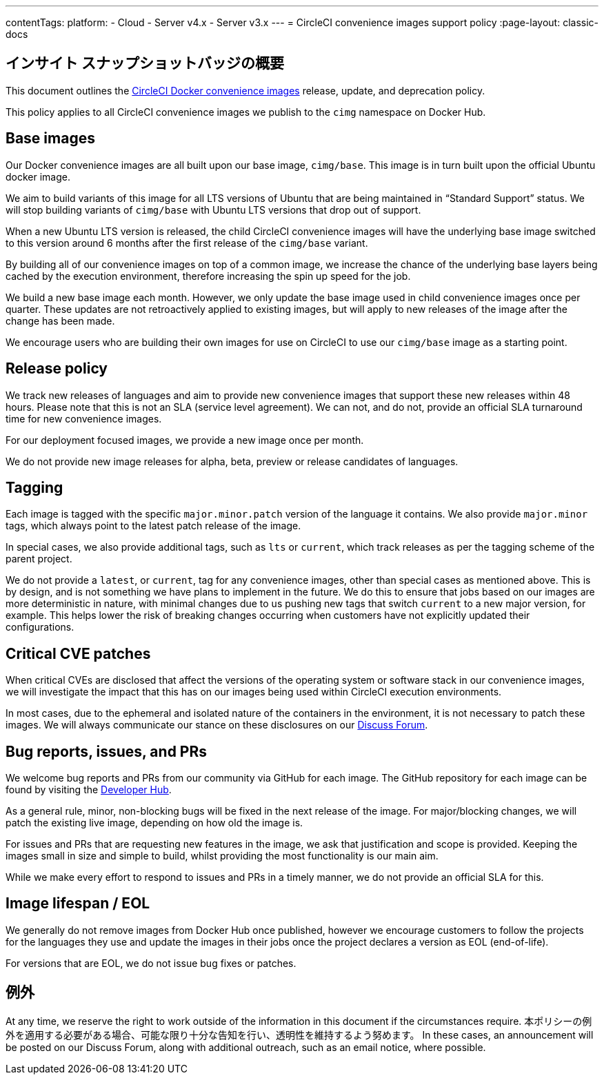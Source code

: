 ---

contentTags:
  platform:
  - Cloud
  - Server v4.x
  - Server v3.x
---
= CircleCI convenience images support policy
:page-layout: classic-docs

:page-description: CircleCI Convenience Images release, update, and deprecation policy
:icons: font
:toc: macro

:toc-title:

[#overview]
== インサイト スナップショットバッジの概要

This document outlines the xref:circleci-images#[CircleCI Docker convenience images] release, update, and deprecation policy.

This policy applies to all CircleCI convenience images we publish to the `cimg` namespace on Docker Hub.

[#base-images]
== Base images

Our Docker convenience images are all built upon our base image, `cimg/base`. This image is in turn built upon the official Ubuntu docker image.

We aim to build variants of this image for all LTS versions of Ubuntu that are being maintained in “Standard Support” status. We will stop building variants of `cimg/base` with Ubuntu LTS versions that drop out of support.

When a new Ubuntu LTS version is released, the child CircleCI convenience images will have the underlying base image switched to this version around 6 months after the first release of the `cimg/base` variant.

By building all of our convenience images on top of a common image, we increase the chance of the underlying base layers being cached by the execution environment, therefore increasing the spin up speed for the job.

We build a new base image each month. However, we only update the base image used in child convenience images once per quarter. These updates are not retroactively applied to existing images, but will apply to new releases of the image after the change has been made.

We encourage users who are building their own images for use on CircleCI to use our `cimg/base` image as a starting point.

[#release-policy]
== Release policy

We track new releases of languages and aim to provide new convenience images that support these new releases within 48 hours. Please note that this is not an SLA (service level agreement). We can not, and do not, provide an official SLA turnaround time for new convenience images.

For our deployment focused images, we provide a new image once per month.

We do not provide new image releases for alpha, beta, preview or release candidates of languages.

[#tagging]
== Tagging

Each image is tagged with the specific `major.minor.patch` version of the language it contains. We also provide `major.minor` tags, which always point to the latest patch release of the image.

In special cases, we also provide additional tags, such as `lts` or `current`, which track releases as per the tagging scheme of the parent project.

We do not provide a `latest`, or `current`, tag for any convenience images, other than special cases as mentioned above. This is by design, and is not something we have plans to implement in the future. We do this to ensure that jobs based on our images are more deterministic in nature, with minimal changes due to us pushing new tags that switch `current` to a new major version, for example. This helps lower the risk of breaking changes occurring when customers have not explicitly updated their configurations.

[#critical-cve-patches]
== Critical CVE patches

When critical CVEs are disclosed that affect the versions of the operating system or software stack in our convenience images, we will investigate the impact that this has on our images being used within CircleCI execution environments.

In most cases, due to the ephemeral and isolated nature of the containers in the environment, it is not necessary to patch these images. We will always communicate our stance on these disclosures on our link:https://discuss.circleci.com/[Discuss Forum].

[#bug-reports-issues-and-prs]
== Bug reports, issues, and PRs

We welcome bug reports and PRs from our community via GitHub for each image. The GitHub repository for each image can be found by visiting the link:https://circleci.com/developer/images[Developer Hub].

As a general rule, minor, non-blocking bugs will be fixed in the next release of the image. For major/blocking changes, we will patch the existing live image, depending on how old the image is.

For issues and PRs that are requesting new features in the image, we ask that justification and scope is provided. Keeping the images small in size and simple to build, whilst providing the most functionality is our main aim.

While we make every effort to respond to issues and PRs in a timely manner, we do not provide an official SLA for this.

[#image-lifespan-eol]
== Image lifespan / EOL

We generally do not remove images from Docker Hub once published, however we encourage customers to follow the projects for the languages they use and update the images in their jobs once the project declares a version as EOL (end-of-life).

For versions that are EOL, we do not issue bug fixes or patches.

[#exceptions]
== 例外

​​At any time, we reserve the right to work outside of the information in this document if the circumstances require. 本ポリシーの例外を適用する必要がある場合、可能な限り十分な告知を行い、透明性を維持するよう努めます。 In these cases, an announcement will be posted on our Discuss Forum, along with additional outreach, such as an email notice, where possible.